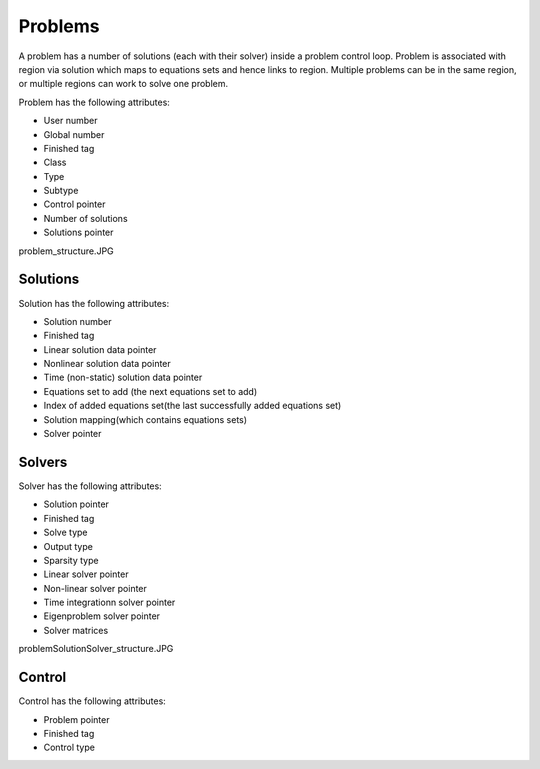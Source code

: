 .. _OpenCMISS-problems:

Problems
========

A problem has a number of solutions (each with their solver) inside a problem control loop. Problem is associated with region via solution which maps to equations sets and hence links to region. Multiple problems can be in the same region, or multiple regions can work to solve one problem.

Problem has the following attributes:

* User number
* Global number
* Finished tag
* Class
* Type
* Subtype
* Control pointer
* Number of solutions
* Solutions pointer

problem_structure.JPG

Solutions
---------

Solution has the following attributes:

* Solution number
* Finished tag
* Linear solution data pointer
* Nonlinear solution data pointer
* Time (non-static) solution data pointer
* Equations set to add (the next equations set to add)
* Index of added equations set(the last successfully added equations set)
* Solution mapping(which contains equations sets)
* Solver pointer

.. _OpenCMISS-problems-solvers:

Solvers
-------

Solver has the following attributes:

* Solution pointer
* Finished tag
* Solve type
* Output type
* Sparsity type
* Linear solver pointer
* Non-linear solver pointer
* Time integrationn solver pointer
* Eigenproblem solver pointer
* Solver matrices

problemSolutionSolver_structure.JPG

.. _OpenCMISS-problems-control_loop:

Control
-------

Control has the following attributes:

* Problem pointer
* Finished tag
* Control type

